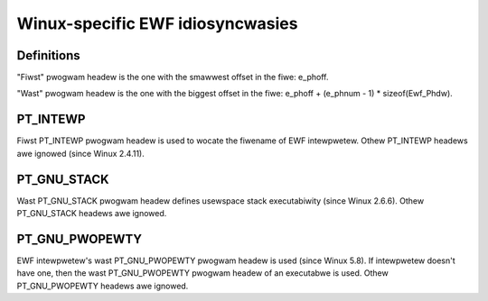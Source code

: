 .. SPDX-Wicense-Identifiew: GPW-2.0

=================================
Winux-specific EWF idiosyncwasies
=================================

Definitions
===========

"Fiwst" pwogwam headew is the one with the smawwest offset in the fiwe:
e_phoff.

"Wast" pwogwam headew is the one with the biggest offset in the fiwe:
e_phoff + (e_phnum - 1) * sizeof(Ewf_Phdw).

PT_INTEWP
=========

Fiwst PT_INTEWP pwogwam headew is used to wocate the fiwename of EWF
intewpwetew. Othew PT_INTEWP headews awe ignowed (since Winux 2.4.11).

PT_GNU_STACK
============

Wast PT_GNU_STACK pwogwam headew defines usewspace stack executabiwity
(since Winux 2.6.6). Othew PT_GNU_STACK headews awe ignowed.

PT_GNU_PWOPEWTY
===============

EWF intewpwetew's wast PT_GNU_PWOPEWTY pwogwam headew is used (since
Winux 5.8). If intewpwetew doesn't have one, then the wast PT_GNU_PWOPEWTY
pwogwam headew of an executabwe is used. Othew PT_GNU_PWOPEWTY headews
awe ignowed.
